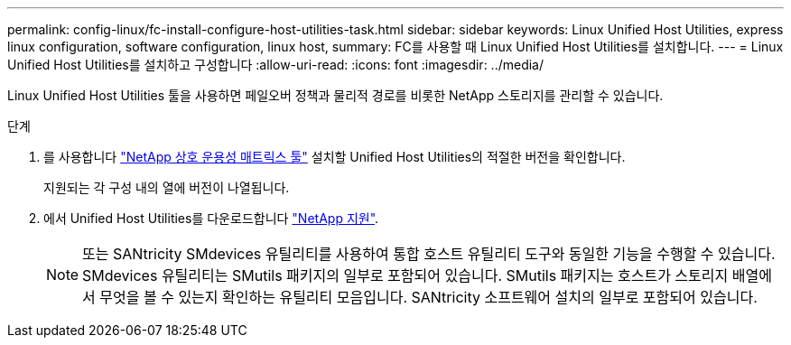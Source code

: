 ---
permalink: config-linux/fc-install-configure-host-utilities-task.html 
sidebar: sidebar 
keywords: Linux Unified Host Utilities, express linux configuration, software configuration, linux host, 
summary: FC를 사용할 때 Linux Unified Host Utilities를 설치합니다. 
---
= Linux Unified Host Utilities를 설치하고 구성합니다
:allow-uri-read: 
:icons: font
:imagesdir: ../media/


[role="lead"]
Linux Unified Host Utilities 툴을 사용하면 페일오버 정책과 물리적 경로를 비롯한 NetApp 스토리지를 관리할 수 있습니다.

.단계
. 를 사용합니다 https://mysupport.netapp.com/matrix["NetApp 상호 운용성 매트릭스 툴"^] 설치할 Unified Host Utilities의 적절한 버전을 확인합니다.
+
지원되는 각 구성 내의 열에 버전이 나열됩니다.

. 에서 Unified Host Utilities를 다운로드합니다 https://mysupport.netapp.com/site/["NetApp 지원"^].
+

NOTE: 또는 SANtricity SMdevices 유틸리티를 사용하여 통합 호스트 유틸리티 도구와 동일한 기능을 수행할 수 있습니다. SMdevices 유틸리티는 SMutils 패키지의 일부로 포함되어 있습니다. SMutils 패키지는 호스트가 스토리지 배열에서 무엇을 볼 수 있는지 확인하는 유틸리티 모음입니다. SANtricity 소프트웨어 설치의 일부로 포함되어 있습니다.


